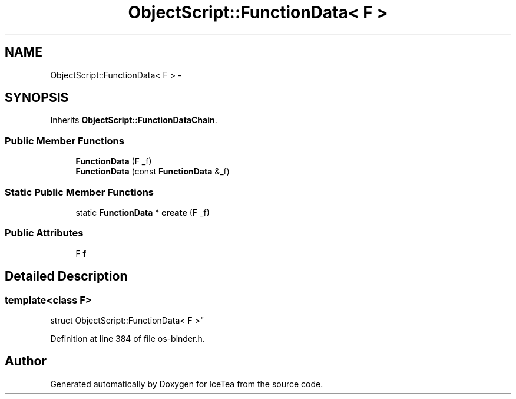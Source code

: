 .TH "ObjectScript::FunctionData< F >" 3 "Sat Mar 26 2016" "IceTea" \" -*- nroff -*-
.ad l
.nh
.SH NAME
ObjectScript::FunctionData< F > \- 
.SH SYNOPSIS
.br
.PP
.PP
Inherits \fBObjectScript::FunctionDataChain\fP\&.
.SS "Public Member Functions"

.in +1c
.ti -1c
.RI "\fBFunctionData\fP (F _f)"
.br
.ti -1c
.RI "\fBFunctionData\fP (const \fBFunctionData\fP &_f)"
.br
.in -1c
.SS "Static Public Member Functions"

.in +1c
.ti -1c
.RI "static \fBFunctionData\fP * \fBcreate\fP (F _f)"
.br
.in -1c
.SS "Public Attributes"

.in +1c
.ti -1c
.RI "F \fBf\fP"
.br
.in -1c
.SH "Detailed Description"
.PP 

.SS "template<class F>
.br
struct ObjectScript::FunctionData< F >"

.PP
Definition at line 384 of file os\-binder\&.h\&.

.SH "Author"
.PP 
Generated automatically by Doxygen for IceTea from the source code\&.
